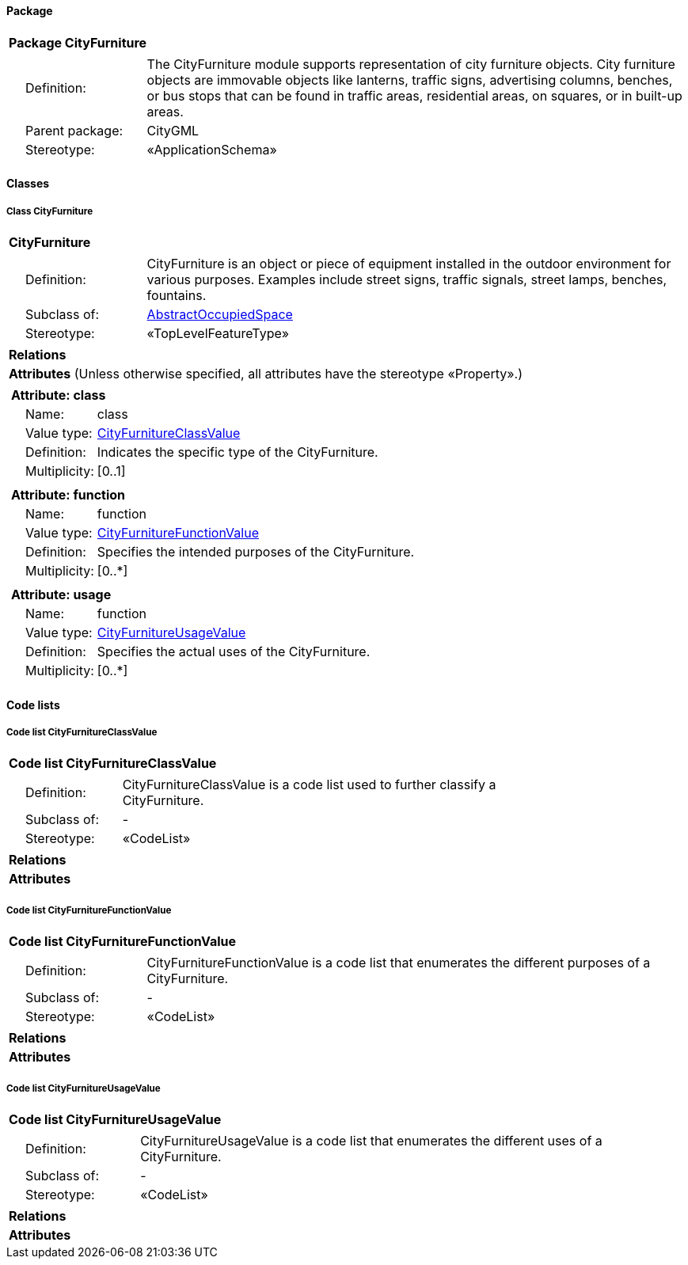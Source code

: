 [[CityFurniture-package_new]]
==== *Package*

[cols="1a"]
|===
|{set:cellbgcolor:#FFFFFF} *Package CityFurniture*
|[cols="1,4",frame=none,grid=none]
!===
! {nbsp}{nbsp}{nbsp}{nbsp}Definition: ! The CityFurniture module supports representation of city furniture objects. City furniture objects are immovable objects like lanterns, traffic signs, advertising columns, benches, or bus stops that can be found in traffic areas, residential areas, on squares, or in built-up areas.
! {nbsp}{nbsp}{nbsp}{nbsp}Parent package: ! CityGML
! {nbsp}{nbsp}{nbsp}{nbsp}Stereotype: ! «ApplicationSchema»
!===
|===

[[CityFurniture-section_new]]
==== *Classes*

===== *Class CityFurniture*

[cols="1a"]
|===
| *CityFurniture*
|[cols="1,4",frame=none,grid=none]
!===
! {nbsp}{nbsp}{nbsp}{nbsp}Definition: ! CityFurniture is an object or piece of equipment installed in the outdoor environment for various purposes. Examples include street signs, traffic signals, street lamps, benches, fountains.
! {nbsp}{nbsp}{nbsp}{nbsp}Subclass of: ! <<AbstractOccupiedSpace-section,AbstractOccupiedSpace>>
! {nbsp}{nbsp}{nbsp}{nbsp}Stereotype: ! «TopLevelFeatureType»
!===
|*Relations*
|*Attributes* (Unless otherwise specified, all attributes have the stereotype «Property».)
|[cols="1,4",frame=none,grid=none]
!===
2+! [blue]*+++<color rgb="#0000ff">Attribute: class</color>+++*
! {nbsp}{nbsp}{nbsp}{nbsp}Name: ! class
! {nbsp}{nbsp}{nbsp}{nbsp}Value type: ! <<CityFurnitureClassValue-section,CityFurnitureClassValue>>
! {nbsp}{nbsp}{nbsp}{nbsp}Definition: ! Indicates the specific type of the CityFurniture.
! {nbsp}{nbsp}{nbsp}{nbsp}Multiplicity: ! [0..1]
!===
|[cols="1,4",frame=none,grid=none]
!===
2+! [blue]*+++<color rgb="#0000ff">Attribute: function</color>+++*
! {nbsp}{nbsp}{nbsp}{nbsp}Name: ! function
! {nbsp}{nbsp}{nbsp}{nbsp}Value type: ! <<CityFurnitureFunctionValue-section,CityFurnitureFunctionValue>>
! {nbsp}{nbsp}{nbsp}{nbsp}Definition: ! Specifies the intended purposes of the CityFurniture.
! {nbsp}{nbsp}{nbsp}{nbsp}Multiplicity: ! [0..*]
!===
|[cols="1,4",frame=none,grid=none]
!===
2+! [blue]*+++<color rgb="#0000ff">Attribute: usage</color>+++*
! {nbsp}{nbsp}{nbsp}{nbsp}Name: ! function
! {nbsp}{nbsp}{nbsp}{nbsp}Value type: ! <<CityFurnitureUsageValue-section,CityFurnitureUsageValue>>
! {nbsp}{nbsp}{nbsp}{nbsp}Definition: ! Specifies the actual uses of the CityFurniture.
! {nbsp}{nbsp}{nbsp}{nbsp}Multiplicity: ! [0..*]
!===
|===

==== *Code lists*

[[CityFurnitureClassValue-section_new]]
===== *Code list CityFurnitureClassValue*

[cols="1a"]
|===
|*Code list CityFurnitureClassValue*
|[cols="1,4",frame=none,grid=none]
!===
! {nbsp}{nbsp}{nbsp}{nbsp}Definition: ! CityFurnitureClassValue is a code list used to further classify a CityFurniture.
! {nbsp}{nbsp}{nbsp}{nbsp}Subclass of: ! -
! {nbsp}{nbsp}{nbsp}{nbsp}Stereotype: ! «CodeList»
!===
|*Relations*
|*Attributes*
|===


[[CityFurnitureFunctionValue-section_new]]
===== *Code list CityFurnitureFunctionValue*

[cols="1a"]
|===
|*Code list CityFurnitureFunctionValue*
|[cols="1,4",frame=none,grid=none]
!===
! {nbsp}{nbsp}{nbsp}{nbsp}Definition: ! CityFurnitureFunctionValue is a code list that enumerates the different purposes of a CityFurniture.
! {nbsp}{nbsp}{nbsp}{nbsp}Subclass of: ! -
! {nbsp}{nbsp}{nbsp}{nbsp}Stereotype: ! «CodeList»
!===
|*Relations*
|*Attributes*
|===


[[CityFurnitureUsageValue-section_new]]
===== *Code list CityFurnitureUsageValue*

[cols="1a"]
|===
|*Code list CityFurnitureUsageValue*
|[cols="1,4",frame=none,grid=none]
!===
! {nbsp}{nbsp}{nbsp}{nbsp}Definition: ! CityFurnitureUsageValue is a code list that enumerates the different uses of a CityFurniture.
! {nbsp}{nbsp}{nbsp}{nbsp}Subclass of: ! -
! {nbsp}{nbsp}{nbsp}{nbsp}Stereotype: ! «CodeList»
!===
|*Relations*
|*Attributes*
|===
